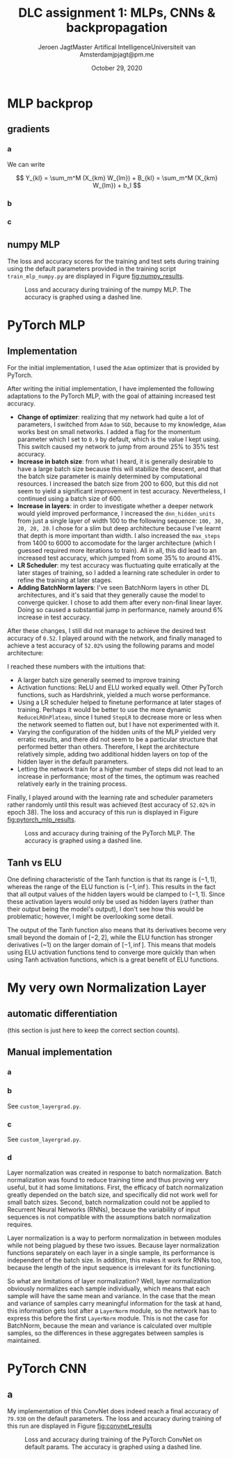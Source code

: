 # -*- org-export-babel-evaluate: nil -*-
#+BIND: org-export-use-babel nil
#+TITLE: DLC assignment 1: MLPs, CNNs & backpropagation
#+AUTHOR: Jeroen Jagt@@latex:\\@@Master Artifical Intelligence@@latex:\\@@Universiteit van Amsterdam@@latex:\\@@jpjagt@pm.me
#+DATE: October 29, 2020
# #+STARTUP:
#+LATEX: \setlength\parindent{0pt}
#+LaTeX_HEADER: \usepackage[final]{nips_2018}
#+LaTeX_HEADER: \usepackage[utf8]{inputenc} % allow utf-8 input
#+LaTeX_HEADER: \usepackage[T1]{fontenc}    % use 8-bit T1 fonts
#+LaTeX_HEADER: \usepackage{hyperref}       % hyperlinks
#+LaTeX_HEADER: \usepackage{url}            % simple URL typesetting
#+LaTeX_HEADER: \usepackage{booktabs}       % professional-quality tables
#+LaTeX_HEADER: \usepackage{amsfonts}       % blackboard math symbols
#+LaTeX_HEADER: \usepackage{nicefrac}       % compact symbols for 1/2, etc.
#+LaTeX_HEADER: \usepackage{microtype}      % microtypography
#+PROPERTY: header-args :exports both :session report :cache :results value
#+OPTIONS: ^:nil
#+LATEX_COMPILER: pdflatex



#+BEGIN_EXPORT latex
\newcommand{\bt}[1]{\mathbf{#1}}
\newcommand{\dr}[2]{\frac{\partial #1}{\partial #2}}
\newcommand{\ykl}{\sum_m^M (X_{km} W_{lm}) + b_l}
\newcommand{\drs}[1]{\sum_{k,l}^{S,N} \dr{L}{Y_{kl}} \dr{Y_{kl}}{#1}}
\newcommand{\drsm}[1]{\sum_{k,l}^{S,M} \dr{L}{Y_{kl}} \dr{Y_{kl}}{#1}}
#+END_EXPORT

* MLP backprop

** gradients

*** a

We can write

$$ Y_{kl} = \sum_m^M (X_{km} W_{lm}) + B_{kl} = \sum_m^M (X_{km} W_{lm}) + b_l $$

#+BEGIN_EXPORT latex
Derivatives towards $\bf{W}$:

\begin{equation}
\dr{Y_{kl}}{W_{ij}} = \dr{}{W_{ij}} (\ykl) = \begin{cases} X_{kj} &\text{if
}i=l \\ 0 &\text{otherwise} \end{cases}
\end{equation}

Then,

$$\dr{L}{W_{ij}} = \drs{W_{ij}} = \sum_k^S \dr{L}{Y_{ki}} X_{kj} = (\dr{L}{\bt Y_{:i}})^T \bt X_{:j}$$ (where the index $:$ denotes all elements of that dimension).

Looking at the dimensions, we then see that

$$\dr{L}{{\bf W}} = (\dr{L}{\bt Y})^T \bt X$$

Derivatives towards $\bf{b}$:

$$\dr{Y_{kl}}{b_i} = \dr{}{b_i} (\ykl) = \begin{cases} 1 &\text{if }i = l \\ 0 &\text{otherwise} \end{cases}$$

Then,

$$\dr{L}{b_i} = \drs{b_i} = \sum_k^S \dr{L}{Y_{ki}} 1 = (\dr{L}{\bt Y_{:i}})^T \bt 1_S$$

where $\bt 1_S$ denotes a vector of ones of length $S$.

Finally:

$$\dr{L}{\bt b} = (\dr{L}{\bt Y})^T \bt 1_S$$

Derivatives towards $\bt X$:

$$\dr{Y_{kl}}{X_{ij}} = \dr{}{X_{ij}} (\ykl) = \begin{cases} W_{lj} &\text{if
  }k=i \\ 0 &\text{otherwise} \end{cases}$$

Then,

$$\dr{L}{X_{ij}} = \drs{X_{ij}} = \sum_l^N (\dr{L}{Y_{il}} W_{lj}) = \dr{L}{\bt Y_{i:}} \bt W_{:j}$$

And thus,

$$\dr{L}{\bt X} = \dr{L}{\bt Y} \bt W$$
#+END_EXPORT

*** b

#+BEGIN_EXPORT latex
For any such function $h$:

$$\dr{Y_{kl}}{X_{ij}} = \dr{}{X_{ij}} h(X_{kl}) =
\begin{cases}\dr{h}{X_{ij}} &\text{if }i=k \land j=l \\ 0 &\text{otherwise}\end{cases}$$

$$\dr{L}{X_{ij}} = \drs{X_{ij}} = \dr{L}{Y_{ij}} \dr{h}{X_{ij}}$$

The derivative of the ELU is:

$$\dr{h}{x} = \begin{cases} 1 &\text{if }x \geq 0 \\ e^x &\text{otherwise} \end{cases}$$
$$= \exp (x \times \mathbbm{1}[x < 0])$$

For the entire data batch, we can thus write:

$$\dr{L}{X_{ij}} = \drs{X_{ij}} = \dr{L}{Y_{ij}} \circ \bt{\text{exp}} (\bt X \circ \bt \mathbbm{1}[\bt X < 0])$$

where $\bt{\text{exp}}$ is the exponential function applied element-wise, and $\bt \mathbbm{1}[\cdot]$ is the indicator function applied element-wise on a (boolean) matrix.
#+END_EXPORT

*** c

#+BEGIN_EXPORT latex
I. Softmax derivative

\newcommand{\sm}{[\text{softmax}(\bt X)]}
\newcommand{\smsum}{\sum^C_c \exp(X_{kc})}

$$Y_{kl} = \sm_{kl} = \frac{\exp(X_{kl})}{\sum^C_c \exp(X_{kc})}$$

$$\dr{Y_{kl}}{X_{ij}} = \dr{}{X_{ij}} \sm_{kl}$$

This derivative is:

\begin{aligned}[]
[ \text{if } i \neq k ] &= 0 \\
[\text{else if }l \neq j] &= \exp(X_{il}) \frac{1}{(\smsum)^2} (- \exp(X_{ij}) = \sm_{il} (- \sm_{ij}) \\
[\text{else }] &= \frac{\exp(X_{ij}) \smsum - \exp(X_{ij})\exp(X_{ij})}{(\smsum)^2} \\
&= \frac{\exp(X_{ij})}{\smsum} (\frac{\smsum}{\smsum} - \frac{\exp(X_{ij})}{\smsum}) = \sm_{ij} (1 - \sm_{ij})
\end{aligned}

which can be written as:

$$\begin{cases} 0 &\text{if } i \neq k \\ \sm_{il} (\delta_{lj} - \sm_{ij}) &\text{otherwise} \end{cases}$$

where $\delta_{lj}$ is the Kronecker delta, which equals 1 when $l = j$, and 0 otherwise.

Plugging that in, we end up with:

$$\dr{L}{X_{ij}} = \sum_{k,l} \dr{L}{Y_{kl}} \dr{Y_{kl}}{X_{ij}} = \sum_{l} \dr{L}{Y_{il}} \dr{Y_{il}}{X_{ij}} = \sum_{l} \dr{L}{Y_{il}} \sm_{il} (\delta_{lj} - \sm_{ij})$$

II. Loss derivative

$$\dr{L}{X_{ij}} = - \frac{1}{S} \dr{}{X_{ij}} \sum_{k,c}^{S,C} T_{kc} \log(X_{kc}) = - \frac{1}{S} T_{ij} \frac{1}{X_{ij}} 1 = - \frac{1}{S} \frac{T_{ij}}{X_{ij}}$$

So

$$\dr{L}{\bt X} = - \frac{1}{S} \bt T \circ \bt X^{-1}$$

#+END_EXPORT

** numpy MLP

The loss and accuracy scores for the training and test sets during training
using the default parameters provided in the training script
=train_mlp_numpy.py= are displayed in Figure [[fig:numpy_results]].

#+ATTR_LATEX: :width 0.8\linewidth :float nil
#+CAPTION: Loss and accuracy during training of the numpy MLP. The accuracy is graphed using a dashed line.
#+label: fig:numpy_results
[[file:code/train_mlp_numpy_results.png]]

* PyTorch MLP

** Implementation

For the initial implementation, I used the =Adam= optimizer that is provided by PyTorch.

After writing the initial implementation, I have implemented the following
adaptations to the PyTorch MLP, with the goal of attaining increased test
accuracy.
- *Change of optimizer*: realizing that my network had quite a lot of
  parameters, I switched from =Adam= to =SGD=, because to my knowledge, =Adam=
  works best on small networks. I added a flag for the momentum parameter which
  I set to =0.9= by default, which is the value I kept using. This switch
  caused my network to jump from around 25% to 35% test accuracy.
- *Increase in batch size*: from what I heard, it is generally desirable to
  have a large batch size because this will stabilize the descent, and that the
  batch size parameter is mainly determined by computational resources. I
  increased the batch size from 200 to 600, but this did not seem to yield a
  significant improvement in test accuracy. Nevertheless, I continued using a
  batch size of 600.
- *Increase in layers*: in order to investigate whether a deeper network would
  yield improved performance, I increased the =dnn_hidden_units= from just a
  single layer of width 100 to the following sequence: =100, 30, 20, 20, 20=. I
  chose for a slim but deep architecture because I've learnt that depth is more
  important than width. I also increased the =max_steps= from 1400 to 6000 to
  accomodate for the larger architecture (which I guessed required more
  iterations to train). All in all, this did lead to an increased test accuracy, which jumped
  from some 35% to around 41%.
- *LR Scheduler*: my test accuracy was fluctuating quite erratically at the later
  stages of training, so I added a learning rate scheduler in order to refine
  the training at later stages.
- *Adding BatchNorm layers*: I've seen BatchNorm layers in other DL
  architectures, and it's said that they generally cause the model to converge
  quicker. I chose to add them after every non-final linear layer. Doing so
  caused a substantial jump in performance, namely around 6% increase in test
  accuracy.

After these changes, I still did not manage to achieve the desired test
accuracy of =0.52=. I played around with the network, and finally managed to
achieve a test accuracy of =52.02%= using the following params and model
architecture:

#+BEGIN_EXPORT latex
\begin{verbatim}
dnn_hidden_units : 100,50,20
learning_rate : 0.029
max_steps : 5000
batch_size : 1050
optimizer : SGD
optimizer_momentum : 0.9
activation_fn : ELU
scheduler : StepLR
scheduler_gamma : 0.61
scheduler_step_size : 900

model:
MLP(
  (nn): Sequential(
    (0): Linear(in_features=3072, out_features=100, bias=True)
    (1): BatchNorm1d(100, eps=1e-05, momentum=0.1, affine=True, track_running_stats=True)
    (2): ELU(alpha=1.0)
    (3): Linear(in_features=100, out_features=50, bias=True)
    (4): BatchNorm1d(50, eps=1e-05, momentum=0.1, affine=True, track_running_stats=True)
    (5): ELU(alpha=1.0)
    (6): Linear(in_features=50, out_features=20, bias=True)
    (7): BatchNorm1d(20, eps=1e-05, momentum=0.1, affine=True, track_running_stats=True)
    (8): ELU(alpha=1.0)
    (9): Linear(in_features=20, out_features=10, bias=True)
    (10): Softmax(dim=1)
  )
)
\end{verbatim}
#+END_EXPORT

I reached these numbers with the intuitions that:
- A larger batch size generally seemed to improve training
- Activation functions: ReLU and ELU worked equally well. Other PyTorch
  functions, such as Hardshrink, yielded a much worse performance.
- Using a LR scheduler helped to finetune performance at later stages of
  training. Perhaps it would be better to use the more dynamic
  =ReduceLROnPlateau=, since I tuned =StepLR= to decrease more or less when the
  network seemed to flatten out, but I have not experimented with it.
- Varying the configuration of the hidden units of the MLP yielded very erratic
  results, and there did not seem to be a particular structure that performed
  better than others. Therefore, I kept the architecture relatively simple,
  adding two additional hidden layers on top of the hidden layer in the default
  parameters.
- Letting the network train for a higher number of steps did not lead to an
  increase in performance; most of the times, the optimum was reached
  relatively early in the training process.

Finally, I played around with the learning rate and scheduler parameters rather
randomly until this result was achieved (test accuracy of =52.02%= in epoch
38). The loss and accuracy of this run is displayed in Figure [[fig:pytorch_mlp_results]].

# 1604477470
#+ATTR_LATEX: :width 0.8\linewidth :float nil
#+CAPTION: Loss and accuracy during training of the PyTorch MLP. The accuracy is graphed using a dashed line.
#+label: fig:pytorch_mlp_results
[[file:code/1604477470_mlp_pytorch_results.png]]
# id: 6810249

** Tanh vs ELU

One defining characteristic of the Tanh function is that its range is $(-1, 1)$,
whereas the range of the ELU function is $(-1, \inf)$. This results in the fact
that all output values of the hidden layers would be clamped to $(-1,
1)$. Since these activation layers would only be used as hidden layers (rather
than their output being the model's output), I don't see how this would be
problematic; however, I might be overlooking some detail. <<TODO>>

The output of the Tanh function also means that its derivatives become very
small beyond the domain of $[-2, 2]$, while the ELU function has stronger
derivatives (~1) on the larger domain of $[-1, \inf]$. This means that models
using ELU activation functions tend to converge more quickly than when using
Tanh activation functions, which is a great benefit of ELU functions.

* My very own Normalization Layer

** automatic differentiation

(this section is just here to keep the correct section counts).

** Manual implementation

*** a

#+BEGIN_EXPORT latex
First, let's derive towards $\bt \gamma$:

$$\dr{Y_{kl}}{\gamma_i} = \delta_{li} \hat{X}_{kl}$$

Thus,

$$\dr{L}{\gamma_i} = \drsm{\gamma_i} = \sum_{k,l}^{S,M} \dr{L}{Y_{kl}} \delta_{li} \hat{X}_{kl} = \sum_k^S \dr{L}{Y_{ki}} \hat{X}_{ki} = (\dr{L}{\bt Y_{:i}})^T \hat{\bt X}_{:i}$$

$$\dr{L}{\bt \gamma} = \diag((\dr{L}{\bt Y})^T \hat{\bt X}) \text{ or } = (\dr{L}{\bt Y} \circ \hat{\bt X})^T \bt 1_S$$

The derivative towards $\bt \beta$:

$$\dr{Y_{kl}}{\beta_i} = \delta_{li}$$

$$\dr{L}{\beta_i} = \drsm{\beta_i} = \sum_{k,l}^{S,M} \dr{L}{Y_{kl}} \delta_{li} = \sum_k^S \dr{L}{Y_{ki}} = (\dr{L}{\bt Y_{:i}})^T \bt 1_S$$

$$\dr{L}{\bt \beta} = (\dr{L}{\bt Y})^T \bt 1_S$$

Finally, the derivative towards $\bt X$. Since (elements of) $\bt X$ are also present in $\sigma^2_k$ and $\mu_k$, let's first do their derivatives:

$$\dr{\mu_k}{X_{ri}} = \delta_{kr} \frac{1}{M}$$

\newcommand{\del}[1]{\delta_{#1}}
\newcommand{\fM}{\frac{1}{M}}
\newcommand{\sM}{\sum_{m}^{M}}

\begin{aligned}
\dr{\sigma_k^2}{X_{ri}} &= \delta_{kr} \frac{1}{M} \sum^M_m \dr{}{X_{ri}} (X_{rm} - \mu_r)^2\\
&= \del{kr} \fM \sM 2(X_{rm} - \mu_r)(\del{mi} - \del{rr} \fM)\\
&= \del{kr} \fM 2 \sM (X_{rm} \del{mi} - X_{rm} \fM - \mu_r \del{mi} \mu_r \fM)\\
&= \del{kr} \fM 2 (X_{ri} - \mu_r - \fM \sM(X_{rm} - \mu_r))\\
&= \del{kr} \fM 2 (X_{ri} - \mu_r - (\fM \sM X_{rm} - \fM \sM \mu_r))\\
&= \del{kr} \fM 2 (X_{ri} - \mu_r - (\mu_r - \mu_r))\\
&= \del{kr} \fM 2 (X_{ri} - \mu_r)\\
\end{aligned}

Then, we can write down:

\newcommand{\ve}{\left(\sigma^2_k + \epsilon\right)}

\begin{aligned}
\dr{\hat{X}_{kl}}{X_{ri}} &= \dr{}{X_{ri}} \frac{X_{kl} - \mu_k}{\sqrt{\sigma_k^2 + \epsilon}}\\
&= \del{kr} \frac{(\del{kr} \del{li} - \del{kr} \fM) \sqrt{ve} - \frac{1}{2} (\ve)^{-1/2} \dr{\sigma^2_k}{X_{ri}} (X_{kl} - \mu_k)}{\ve}\\
&= \del{kr} \frac{(\del{li} - \fM) \sqrt{ve} - \frac{1}{2} (\ve)^{-1/2} \frac{2}{M} (X_{ri} - \mu_r) (X_{kl} - \mu_k)}{\ve}\\
&= \del{kr} \frac{(\del{li} - \fM) \sqrt{ve} - (\ve)^{-1/2} \frac{1}{M} (X_{ri} - \mu_r) (X_{kl} - \mu_k)}{\ve}\\
\end{aligned}

Then,

\newcommand{\ver}{\left(\sigma^2 + \epsilon\right)}
\newcommand{\veb}{\left(\boldsymbol{\sigma}^2 + \epsilon\right)}

\begin{aligned}
\dr{L}{X_{ri}} &= \sum_{k, l}^{S, M} \dr{L}{Y_{kl}} \dr{Y_{kl}}{X_{ri}}\\
&= \sum_{k, l}^{S, M} \dr{L}{Y_{kl}} \gamma_l \dr{\hat{X}_{kl}}{X_{ri}}\\
&= \sum_{k, l}^{S, M} \dr{L}{Y_{kl}} \gamma_l \del{kr} \frac{(\del{li} - \fM) \sqrt{ve} - (\ve)^{-1/2} \frac{1}{M} (X_{ri} - \mu_r) (X_{kl} - \mu_k)}{\ve}\\
&= \sum_{l}^{M} \dr{L}{Y_{rl}} \gamma_l \frac{(\del{li} - \fM) \sqrt{\ver} - (\ver)^{-1/2} \frac{1}{M} (X_{ri} - \mu_r) (X_{rl} - \mu_r)}{\ver}\\
&= \sum_{l}^{M} \dr{L}{Y_{rl}} \gamma_l \frac{(\del{li} - \fM) \sqrt{\ver} - (\ver)^{-1/2} \frac{1}{M} (X_{ri} - \mu_r) (X_{rl} - \mu_r)}{\ver}\\
&= \sum_{l}^{M} \dr{L}{Y_{rl}} \gamma_l \left( \frac{\del{li}\sqrt{\ver}}{\ver} - \frac{\fM \sqrt{\ver}}{\ver} - \frac{(\ver)^{-1/2} \frac{1}{M} (X_{ri} - \mu_r) (X_{rl} - \mu_r)}{\ver} \right)\\
&= \dr{L}{Y_{il}} \gamma_i \frac{\sqrt{\ver}}{\ver} + \fM \sum_{l}^{M} \dr{L}{Y_{rl}} \gamma_l \left( - \frac{\sqrt{\ver}}{\ver} - \frac{(\ver)^{-1/2} (X_{ri} - \mu_r) (X_{rl} - \mu_r)}{\ver} \right)\\
&= \dr{L}{Y_{il}} \gamma_i \ver^{-1/2}\\
&\quad- \fM \ver^{-3/2} \sum_{l}^{M} \dr{L}{Y_{rl}} \gamma_l\\
&\quad- \fM \ver^{-3/2} \sum_{l}^{M} \dr{L}{Y_{rl}} \gamma_l (X_{rl} X_{ri} - X_{ri} \mu_r - X_{rl} \mu_r - \mu_r^2) \\
&= \dr{L}{Y_{il}} \gamma_i \ver^{-1/2}\\
&\quad- \fM \ver^{-3/2} \sum_{l}^{M} \dr{L}{Y_{rl}} \gamma_l (1 - X_{ri} \mu_r + \mu_r^2)\\
&\quad- \fM \ver^{-3/2} \sum_{l}^{M} \dr{L}{Y_{rl}} \gamma_l X_{rl} (X_{ri} - \mu_r) \\
&= \dr{L}{Y_{il}} \gamma_i \ver^{-1/2}\\
&\quad- \fM \ver^{-3/2} (1 - X_{ri} \mu_r + \mu_r^2) \sum_{l}^{M} \dr{L}{Y_{rl}} \gamma_l\\
&\quad- \fM \ver^{-3/2} (X_{ri} - \mu_r) \sum_{l}^{M} \dr{L}{Y_{rl}} \gamma_l X_{rl} \\
&= \dr{L}{Y_{il}} \gamma_i \ver^{-1/2}\\
&\quad- \fM \ver^{-3/2} (1 - X_{ri} \mu_r + \mu_r^2) \left(\dr{L}{\bt{Y}_{r:}}\right) \bt{\gamma}\\
&\quad- \fM \ver^{-3/2} (X_{ri} - \mu_r) \left(\left(\dr{L}{\bt{Y}_{r:}}\right) \circ \bt{X}_{r:}\right) \bt{\gamma} \\
\end{aligned}

After looking long and hard at the shapes of these elements, it is possible to see that the derivative towards $\bt{X}$ can be written as:

\begin{aligned}
\dr{L}{\bt X} =&\dr{L}{\bt Y} \circ (\veb^{-1/2} \boldsymbol{\gamma}^T)\\
&- \fM \veb^{-3/2} \circ (\dr{L}{\bt Y} \boldsymbol{\gamma}) \circ (1 - \bt X \circ \boldsymbol{\mu}^T + \boldsymbol{\mu} \circ \boldsymbol{\mu})\\
&- \fM \veb^{-3/2} \circ \left(( \dr{L}{\bt Y} \circ \bt X ) \boldsymbol{\gamma}\right) \circ (\bt X - \boldsymbol{\mu})
\end{aligned}
#+END_EXPORT

*** b

    See =custom_layergrad.py=.

*** c

    See =custom_layergrad.py=.

*** d

Layer normalization was created in response to batch normalization. Batch normalization
was found to reduce training time and thus proving very useful, but it had some
limitations. First, the efficacy of batch normalization greatly depended on the
batch size, and specifically did not work well for small batch sizes. Second,
batch normalization could not be applied to Recurrent Neural Networks (RNNs),
because the variability of input sequences is not compatible with the
assumptions batch normalization requires.

Layer normalization is a way to perform normalization in between modules while
not being plagued by these two issues. Because layer normalization functions
separately on each layer in a single sample, its performance is independent of the batch
size. In addition, this makes it work for RNNs too, because the length of the
input sequence is irrelevant for its functioning.

So what are limitations of layer normalization? Well, layer normalization
obviously normalizes each sample individually, which means that each sample
will have the same mean and variance. In the case that the mean and variance of
samples carry meaningful information for the task at hand, this information
gets lost after a =LayerNorm= module, so the network has to express this before
the first =LayerNorm= module. This is not the case for BatchNorm, because the
mean and variance is calculated over multiple samples, so the differences in
these aggregates between samples is maintained.

* PyTorch CNN

** a

My implementation of this ConvNet does indeed reach a final accuracy of
=79.930= on the default parameters. The loss and accuracy during training of
this run are displayed in Figure [[fig:convnet_results]]

#+ATTR_LATEX: :width 0.8\linewidth :float nil
#+CAPTION: Loss and accuracy during training of the PyTorch ConvNet on default params. The accuracy is graphed using a dashed line.
#+label: fig:convnet_results
[[file:code/1604922308_convnet_results.png]]
